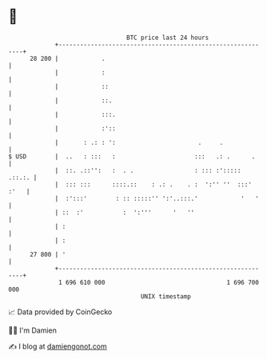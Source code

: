 * 👋

#+begin_example
                                    BTC price last 24 hours                    
                +------------------------------------------------------------+ 
         28 200 |            .                                               | 
                |            :                                               | 
                |            ::                                              | 
                |            ::.                                             | 
                |            :::.                                            | 
                |            :'::                                            | 
                |       : .: : ':                       .     .              | 
   $ USD        |  ..   : :::   :                      :::   .: .      .     | 
                |  ::. .::'':   :  . .                 : ::: :':::::  .::.:. | 
                |  ::: :::      ::::.::    : .: .    . :  ':'' ''  :::' :'   | 
                |  :':::'        : :: :::::'' ':'..:::.'            '   '    | 
                | ::  :'           :  ':'''      '   ''                      | 
                | :                                                          | 
                | :                                                          | 
         27 800 | '                                                          | 
                +------------------------------------------------------------+ 
                 1 696 610 000                                  1 696 700 000  
                                        UNIX timestamp                         
#+end_example
📈 Data provided by CoinGecko

🧑‍💻 I'm Damien

✍️ I blog at [[https://www.damiengonot.com][damiengonot.com]]
